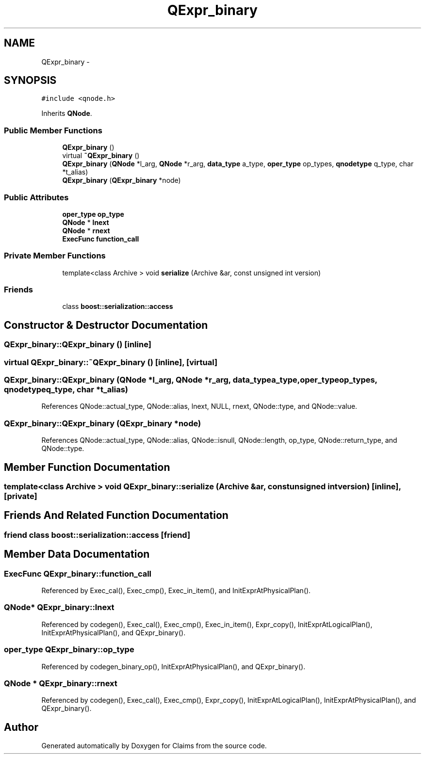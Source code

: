 .TH "QExpr_binary" 3 "Thu Nov 12 2015" "Claims" \" -*- nroff -*-
.ad l
.nh
.SH NAME
QExpr_binary \- 
.SH SYNOPSIS
.br
.PP
.PP
\fC#include <qnode\&.h>\fP
.PP
Inherits \fBQNode\fP\&.
.SS "Public Member Functions"

.in +1c
.ti -1c
.RI "\fBQExpr_binary\fP ()"
.br
.ti -1c
.RI "virtual \fB~QExpr_binary\fP ()"
.br
.ti -1c
.RI "\fBQExpr_binary\fP (\fBQNode\fP *l_arg, \fBQNode\fP *r_arg, \fBdata_type\fP a_type, \fBoper_type\fP op_types, \fBqnodetype\fP q_type, char *t_alias)"
.br
.ti -1c
.RI "\fBQExpr_binary\fP (\fBQExpr_binary\fP *node)"
.br
.in -1c
.SS "Public Attributes"

.in +1c
.ti -1c
.RI "\fBoper_type\fP \fBop_type\fP"
.br
.ti -1c
.RI "\fBQNode\fP * \fBlnext\fP"
.br
.ti -1c
.RI "\fBQNode\fP * \fBrnext\fP"
.br
.ti -1c
.RI "\fBExecFunc\fP \fBfunction_call\fP"
.br
.in -1c
.SS "Private Member Functions"

.in +1c
.ti -1c
.RI "template<class Archive > void \fBserialize\fP (Archive &ar, const unsigned int version)"
.br
.in -1c
.SS "Friends"

.in +1c
.ti -1c
.RI "class \fBboost::serialization::access\fP"
.br
.in -1c
.SH "Constructor & Destructor Documentation"
.PP 
.SS "QExpr_binary::QExpr_binary ()\fC [inline]\fP"

.SS "virtual QExpr_binary::~QExpr_binary ()\fC [inline]\fP, \fC [virtual]\fP"

.SS "QExpr_binary::QExpr_binary (\fBQNode\fP *l_arg, \fBQNode\fP *r_arg, \fBdata_type\fPa_type, \fBoper_type\fPop_types, \fBqnodetype\fPq_type, char *t_alias)"

.PP
References QNode::actual_type, QNode::alias, lnext, NULL, rnext, QNode::type, and QNode::value\&.
.SS "QExpr_binary::QExpr_binary (\fBQExpr_binary\fP *node)"

.PP
References QNode::actual_type, QNode::alias, QNode::isnull, QNode::length, op_type, QNode::return_type, and QNode::type\&.
.SH "Member Function Documentation"
.PP 
.SS "template<class Archive > void QExpr_binary::serialize (Archive &ar, const unsigned intversion)\fC [inline]\fP, \fC [private]\fP"

.SH "Friends And Related Function Documentation"
.PP 
.SS "friend class boost::serialization::access\fC [friend]\fP"

.SH "Member Data Documentation"
.PP 
.SS "\fBExecFunc\fP QExpr_binary::function_call"

.PP
Referenced by Exec_cal(), Exec_cmp(), Exec_in_item(), and InitExprAtPhysicalPlan()\&.
.SS "\fBQNode\fP* QExpr_binary::lnext"

.PP
Referenced by codegen(), Exec_cal(), Exec_cmp(), Exec_in_item(), Expr_copy(), InitExprAtLogicalPlan(), InitExprAtPhysicalPlan(), and QExpr_binary()\&.
.SS "\fBoper_type\fP QExpr_binary::op_type"

.PP
Referenced by codegen_binary_op(), InitExprAtPhysicalPlan(), and QExpr_binary()\&.
.SS "\fBQNode\fP * QExpr_binary::rnext"

.PP
Referenced by codegen(), Exec_cal(), Exec_cmp(), Expr_copy(), InitExprAtLogicalPlan(), InitExprAtPhysicalPlan(), and QExpr_binary()\&.

.SH "Author"
.PP 
Generated automatically by Doxygen for Claims from the source code\&.
